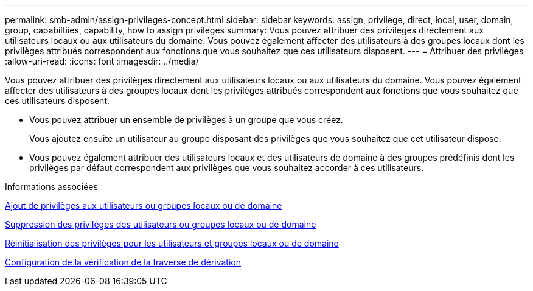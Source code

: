---
permalink: smb-admin/assign-privileges-concept.html 
sidebar: sidebar 
keywords: assign, privilege, direct, local, user, domain, group, capabiltiies, capability, how to assign privileges 
summary: Vous pouvez attribuer des privilèges directement aux utilisateurs locaux ou aux utilisateurs du domaine. Vous pouvez également affecter des utilisateurs à des groupes locaux dont les privilèges attribués correspondent aux fonctions que vous souhaitez que ces utilisateurs disposent. 
---
= Attribuer des privilèges
:allow-uri-read: 
:icons: font
:imagesdir: ../media/


[role="lead"]
Vous pouvez attribuer des privilèges directement aux utilisateurs locaux ou aux utilisateurs du domaine. Vous pouvez également affecter des utilisateurs à des groupes locaux dont les privilèges attribués correspondent aux fonctions que vous souhaitez que ces utilisateurs disposent.

* Vous pouvez attribuer un ensemble de privilèges à un groupe que vous créez.
+
Vous ajoutez ensuite un utilisateur au groupe disposant des privilèges que vous souhaitez que cet utilisateur dispose.

* Vous pouvez également attribuer des utilisateurs locaux et des utilisateurs de domaine à des groupes prédéfinis dont les privilèges par défaut correspondent aux privilèges que vous souhaitez accorder à ces utilisateurs.


.Informations associées
xref:add-privileges-local-domain-users-groups-task.adoc[Ajout de privilèges aux utilisateurs ou groupes locaux ou de domaine]

xref:remove-privileges-local-domain-users-groups-task.adoc[Suppression des privilèges des utilisateurs ou groupes locaux ou de domaine]

xref:reset-privileges-local-domain-users-groups-task.adoc[Réinitialisation des privilèges pour les utilisateurs et groupes locaux ou de domaine]

xref:configure-bypass-traverse-checking-concept.adoc[Configuration de la vérification de la traverse de dérivation]

